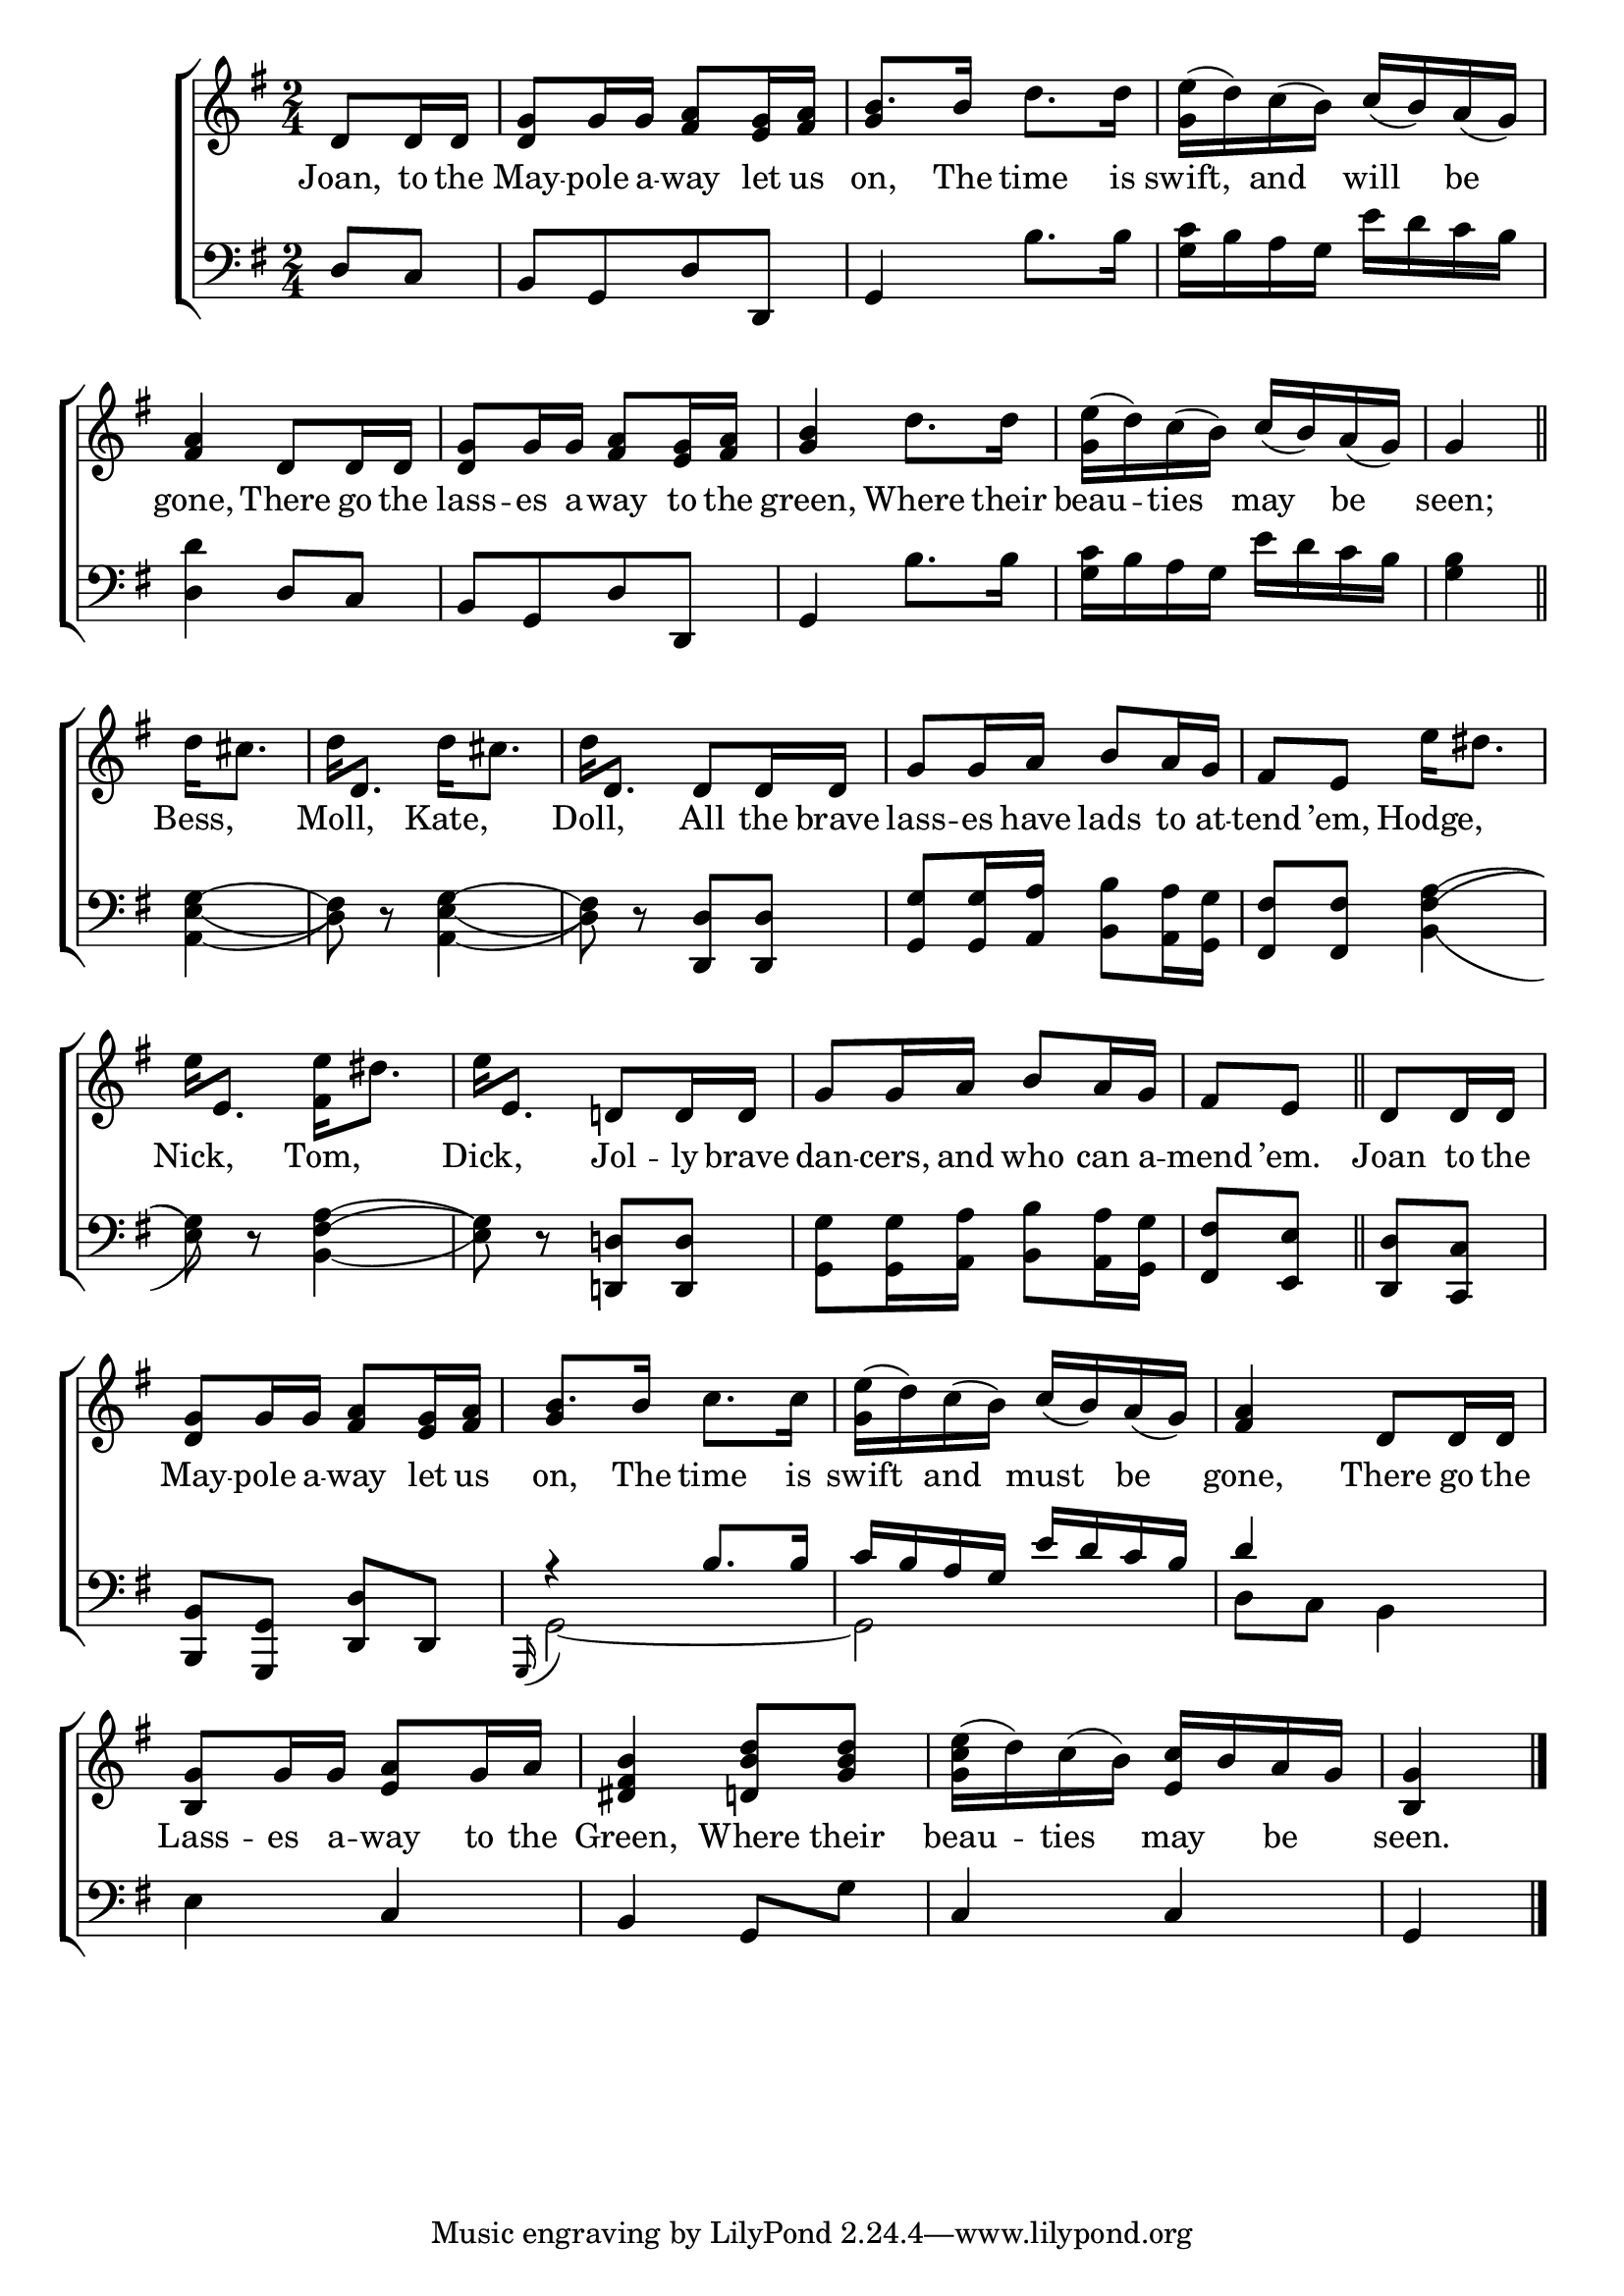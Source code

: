 \version "2.22.0"
\language "english"

global = {
	\time 2/4
	\key g \major
}

mBreak = { \break }

\header {
%	title = \markup {\medium \caps "Title."}
%	poet = ""
%	composer = ""

%	meter = \markup {\italic "Gaily."}
%	arranger = ""
}
\score {

	\new ChoirStaff {
	<<
		\new Staff = "up"  {
		<<
			\global
			\new 	Voice = "one" 	\fixed c' {
				\voiceOne
				\partial 4 d8 d16 d | <d g>8 g16 g <fs a>8 <e g>16 <fs a> | b8. b16 s4 | s4 c'16_( b) a_( g) | \mBreak
				<fs a>4 d8 d16 d16 | <d g>8 g16 g16 <fs a>8 <e g>16  <fs a> | <g b>4 s4 | s c'16_( b) a_( g) | \partial 4 g4 \bar "||" | \mBreak
				\partial 4 s4 | s2 | s4 d8 d16 d | g8 g16 a b8 a16 g | fs8 e s4 | \mBreak 
				s2 | s4 d!8 d16 d | g8 g16 a b8 a16 g | \partial 4 fs8 e \bar "||" | \partial 4 d8 d16 d | \mBreak
				<d g>8 g16 g <fs a>8 <e g>16 <fs a> | b8. b16 s4 | s4 c'16_( b) a_( g) | <fs a>4 d8 d16 d | \mBreak
                                 <b, g>8 g16 g <e a>8 g16 a | <ds fs b>4 <d! b d'>8 <g b d'> | s4 <e c'>16 b a g | \partial 4 <b, g>4 \fine |
			}	% end voice one
			\new Voice  \fixed c' {
				\voiceTwo
				s4 | s2 | \stemUp g4 \stemDown d'8. d'16| <g e'>^( d') c'^( b) s4 |
				s2*2 | s4 d'8. d'16 | <g e'>^( d') c'^( b) s4 | s |
				d'16 cs'8. | d'16 \stemUp d8. \stemDown d'16 cs'8. | d'16 \stemUp d8. \stemDown s4 | s2 | s4 e'16 ds'8. |
				e'16 \stemUp e8. \stemDown <fs e'>16 ds'8. | e'16 \stemUp e8. \stemDown s4 | s2 | s4*2 |
				s2 | \stemUp g4 \stemDown c'8. c'16 | <g e'>^( d') c'^( b) s4 | s2 |
				s2*2 | <g c' e'>16^( d') c'^( b) s4 | s |
			} % end voice two
		>>
		} % end staff up
		
		\new Lyrics \lyricmode {	% verse one
		  Joan,8 to16 the | May8 -- pole16 a -- way8 let16 us | on,8. The16 time8. is16 | swift,8 and will be |
		  gone,4 There8 go16 the | lass8 -- es16 a -- way8 to16 the | green,4 Where8. their16 | beau8 -- ties may be | seen;4 |
		  Bess,4 | Moll, Kate, | Doll, All8 the16 brave | lass8 -- es16 have lads8 to16 at -- tend8 ’em, Hodge,4 |
		  Nick,4 Tom, | Dick, Jol8 -- ly16 brave | dan8 -- cers,16 and who8 can16 a -- mend8 ’em. | Joan8 to16 the |
		  May8 -- pole16 a -- way8 let16 us | on,8. The16 time8. is16 | swift8 and must be | gone,4 There8 go16 the |
		  Lass8 -- es16 a -- way8 to16 the | Green,4 Where8 their | beau -- ties may be | seen.4 |
		}	% end lyrics verse one
		
		\new   Staff = "down" {
		<<
			\clef bass
			\global
			\new Voice {
				\voiceThree
				d8 c | b,[ g, d d,] | g,4 s4 | s2 |
				s4 d8 c | b,[ g, d d,] | g,4 s | s2 | s4 |
				s4 | s2 | s4 <d, d>8 <d, d>8 | <g, g>8 <g, g>16 <a, a> s4 | <fs, fs>8 <fs, fs> s4 |
				s2 | s4 <d,! d!>8 <d, d> | s2 | <fs, fs>8 <e, e> | <d, d> <c, c> |
			        <b,, b,>8 <g,, g,> <d, d> d, | a4\rest b8. b16 | c' b a g e' d' c' b | d'4 s |
			        s4 c | b, g,8 \stemDown g \stemUp | c4 c | g, | \fine
			} % end voice three
			
			\new 	Voice {
				\voiceFour
				s4 | s2 | s4 b8. b16 | <g c'>16 b a g e' d' c' b |
				<d d'>4 s | s2 | s4 b8. b16 | <g c'>16 b a g e' d' c' b | <g b>4 |
				<a,\=1( e\=2( g\=3^(>4 <d\=1)\=2) fs\=3)>8 d\rest <a,\=1( e\=2( g\=3^(>4 <d\=1)\=2) fs\=3)>8 d\rest s4 | s <b, b>8 <a, a>16 <g, g> | %
				s4 <b,\=1( fs\=2^( a\=3^(> |
				<e\=1) g\=2)\=3)>8 d\rest <b,\=1( fs\=2^( a\=3^(>4 | <e\=1) g\=2)\=3)>8 d\rest s4 | <g, g>8 <g, g>16 <a, a>  <b, b>8 <a, a>16 <g, g> | s4 | s |
				s2 | \stemUp \appoggiatura{g,,16} \stemDown g,2~ | g, | d8 c b,4 |
				e4 s | s2*2 | s4 |
			}	% end voice four

		>>
		} % end staff down
	>>
	} % end choir staff

	\layout{
		\context{
			\Score {
			\omit  BarNumber
			%\override LyricText.self-alignment-X = #LEFT
			}%end score
		}%end context
	}%end layout
	
	\midi{}

}%end score